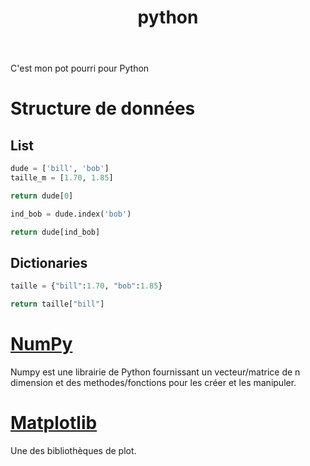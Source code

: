 :PROPERTIES:
:ID:       dcc375e2-2f99-4940-a6b2-3cca1e5e2f30
:END:
#+title: python

C'est mon pot pourri pour Python

* Structure de données

** List

#+begin_src python
dude = ['bill', 'bob']
taille_m = [1.70, 1.85]

return dude[0]

ind_bob = dude.index('bob')

return dude[ind_bob]

#+end_src

#+RESULTS:
: bill


** Dictionaries

#+begin_src python
taille = {"bill":1.70, "bob":1.85}

return taille["bill"]

#+end_src

#+RESULTS:
: 1.7

* [[id:8c4cd16e-6661-432d-a681-7dfbd5bcc62a][NumPy]]

Numpy est une librairie de Python fournissant un vecteur/matrice de n dimension et des methodes/fonctions pour les créer et les manipuler.

* [[id:658786e3-79f5-472e-bcb4-4ce767d830da][Matplotlib]]

Une des bibliothèques de plot.
